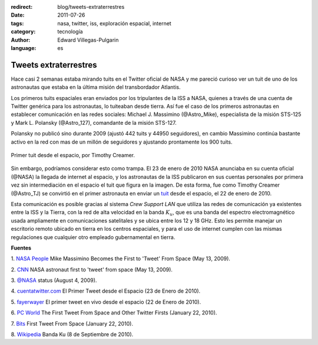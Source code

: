 :redirect: blog/tweets-extraterrestres
:date: 2011-07-26
:tags: nasa, twitter, iss, exploración espacial, internet
:category: tecnología
:author: Edward Villegas-Pulgarin
:language: es

Tweets extraterrestres
======================

Hace casi 2 semanas estaba mirando tuits en el Twitter oficial de NASA
y me pareció curioso ver un tuit de uno de los astronautas que estaba
en la última misión del transbordador Atlantis.

Los primeros tuits espaciales eran enviados por los tripulantes de la
ISS a NASA, quienes a través de una cuenta de Twitter genérica para los
astronautas, lo tuiteaban desde tierra. Así fue el caso de los primeros
astronautas en establecer comunicación en las redes sociales: Michael J.
Massimino (@Astro\_Mike), especialista de la misión STS-125 y Mark L.
Polansky (@Astro\_127), comandante de la misión STS-127.

Polansky no publicó sino durante 2009 (ajustó 442 tuits y 44950
seguidores), en cambio Massimino continúa bastante activo en la red con
mas de un millón de seguidores y ajustando prontamente los 900 tuits.

.. figure:: /images/tweets-extraterrestres/primer-tuit-extraterrestre.jpg
   :width: 320px
   :height: 208px
   :align: center
   :alt: Primer tuit desde el espacio, por Timothy Creamer.

   Primer tuit desde el espacio, por Timothy Creamer.

Sin embargo, podríamos considerar esto como trampa. El 23 de enero de
2010 NASA anunciaba en su cuenta oficial (@NASA) la llegada de internet
al espacio, y los astronautas de la ISS publicaron en sus cuentas
personales por primera vez sin intermediación en el espacio el tuit que
figura en la imagen. De esta forma, fue como Timothy Creamer
(@Astro\_TJ) se convirtió en el primer astronauta en enviar un `tuit <https://twitter.com/Astro_TJ/status/8062317551>`_
desde el espacio, el 22 de enero de 2010.

Esta comunicación es posible gracias al sistema *Crew Support LAN* que
utiliza las redes de comunicación ya existentes entre la ISS y la
Tierra, con la red de alta velocidad en la banda :math:`K_u`, que es una
banda del espectro electromagnético usada ampliamente en comunicaciones
satelitales y se ubica entre los 12 y 18 GHz. Esto les permite manejar
un escritorio remoto ubicado en tierra en los centros espaciales, y para
el uso de internet cumplen con las mismas regulaciones que cualquier
otro empleado gubernamental en tierra.

**Fuentes**

1. `NASA
People <http://www.nasa.gov/topics/people/features/massimino_tweet.html>`__ Mike
Massimino Becomes the First to 'Tweet' From Space (May 13, 2009).

2.
`CNN <http://articles.cnn.com/2009-05-13/tech/twitter.space_1_twitter-user-tweet-hubble-space-telescope?_s=PM:TECH>`__ NASA
astronaut first to 'tweet' from space (May 13, 2009).

3. `@NASA <https://twitter.com/#!/NASA/status/3123921726>`__ status
(August 4, 2009).

4.
`cuentatwitter.com <http://cuentatwitter.com/noticias-twitter-el-primer-tweet-desde-el-espacio>`__ El
Primer Tweet desde el Espacio (23 de Enero de 2010).

5. `fayerwayer <http://www.fayerwayer.com/2010/01/astronauta-manda-el-primer-tweet-en-vivo-desde-el-espacio/>`__ El
primer tweet en vivo desde el espacio (22 de Enero de 2010).

6. `PC
World <http://www.pcworld.com/article/187512/the_first_tweet_from_space_and_other_twitter_firsts.html>`__ The
First Tweet From Space and Other Twitter Firsts (January 22, 2010).

7.
`Bits <http://bits.blogs.nytimes.com/2010/01/22/first-tweet-from-space/>`__ First
Tweet From Space (January 22, 2010).

8. `Wikipedia <http://es.wikipedia.org/wiki/Banda_ku>`__ Banda Ku (8 de
Septiembre de 2010).
